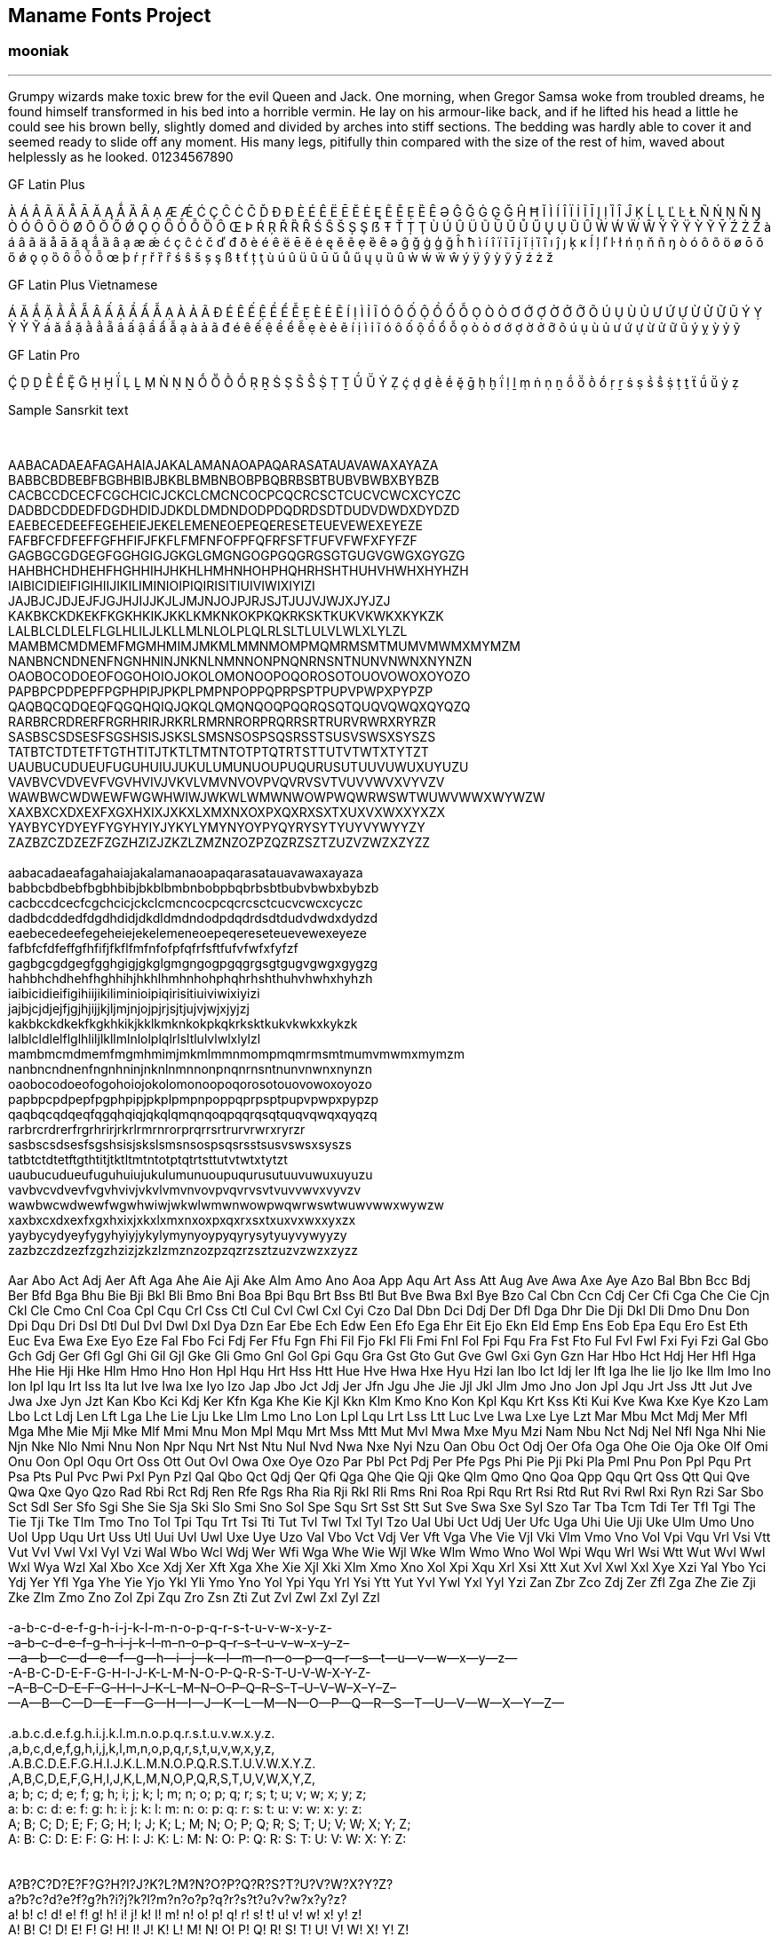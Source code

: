 == Maname Fonts Project
:stylesheet: /styles/style.css
:!copycss:


=== mooniak

'''''

Grumpy wizards make toxic brew for the evil Queen and Jack. One morning,
when Gregor Samsa woke from troubled dreams, he found himself
transformed in his bed into a horrible vermin. He lay on his armour-like
back, and if he lifted his head a little he could see his brown belly,
slightly domed and divided by arches into stiff sections. The bedding
was hardly able to cover it and seemed ready to slide off any moment.
His many legs, pitifully thin compared with the size of the rest of him,
waved about helplessly as he looked. 01234567890

GF Latin Plus

À Á Â Ã Ä Å Ā Ă Ą Ǻ Ȁ Ȃ Ạ Æ Ǽ Ć Ç Ĉ Ċ Č Ď Đ Ð È É Ê Ë Ē Ĕ Ė Ę Ẽ Ě Ẹ Ȅ Ȇ
Ə Ĝ Ğ Ġ Ģ Ǧ Ĥ Ħ Ĭ Ì Í Î Ï İ Ĩ Ī Į Ị Ȉ Ȋ Ĵ Ķ Ĺ Ļ Ľ Ŀ Ł Ñ Ń Ņ Ň Ŋ Ò Ó Ô Õ
Ö Ø Ō Ŏ Ő Ǿ Ǫ Ọ Ȫ Ȱ Ȭ Ȍ Ȏ Œ Þ Ŕ Ŗ Ř Ȑ Ȓ Ś Ŝ Š Ș Ş ẞ Ŧ Ť Ț Ţ Ù Ú Û Ü Ũ Ū
Ŭ Ů Ű Ų Ụ Ȕ Ȗ Ẁ Ẃ Ẅ Ŵ Ý Ŷ Ÿ Ỳ Ỹ Ȳ Ź Ż Ž à á â ã ä å ā ă ą ǻ ȁ ȃ ạ æ ǽ ć
ç ĉ ċ č ď đ ð è é ê ë ē ĕ ė ę ě ẽ ẹ ȅ ȇ ə ĝ ğ ġ ģ ǧ ĥ ħ ì í î ï ĩ ī į ĭ
ị ȉ ȋ ı ĵ ȷ ķ ĸ ĺ ļ ľ ŀ ł ń ņ ň ñ ŋ ò ó ô õ ö ø ō ŏ ő ǿ ǫ ọ ȍ ȏ ȫ ȱ ȭ œ
þ ŕ ŗ ř ȑ ȓ ś ŝ š ș ş ß ŧ ť ț ţ ù ú û ü ũ ū ŭ ů ű ų ụ ȕ ȗ ẁ ẃ ẅ ŵ ý ÿ ŷ
ỳ ỹ ȳ ź ż ž

GF Latin Plus Vietnamese

Á Ă Ắ Ặ Ằ Ẳ Ẵ Â Ấ Ậ Ầ Ẩ Ẫ Ạ À Ả Ã Đ É Ê Ế Ệ Ề Ể Ễ Ẹ È Ẻ Ẽ Í Ị Ì Ỉ Ĩ Ó Ô
Ố Ộ Ồ Ổ Ỗ Ọ Ò Ỏ Ơ Ớ Ợ Ờ Ở Ỡ Õ Ú Ụ Ù Ủ Ư Ứ Ự Ừ Ử Ữ Ũ Ý Ỵ Ỳ Ỷ Ỹ á ă ắ ặ ằ
ẳ ẵ â ấ ậ ầ ẩ ẫ ạ à ả ã đ é ê ế ệ ề ể ễ ẹ è ẻ ẽ í ị ì ỉ ĩ ó ô ố ộ ồ ổ ỗ
ọ ò ỏ ơ ớ ợ ờ ở ỡ õ ú ụ ù ủ ư ứ ự ừ ử ữ ũ ý ỵ ỳ ỷ ỹ

GF Latin Pro

Ḉ Ḍ Ḏ Ḕ Ḗ Ḝ Ḡ Ḥ Ḫ Ḯ Ḷ Ḻ Ṃ Ṅ Ṇ Ṉ Ṍ Ṏ Ṑ Ṓ Ṛ Ṟ Ṡ Ṣ Ṥ Ṧ Ṩ Ṭ Ṯ Ṹ Ṻ Ẏ Ẓ ḉ ḍ ḏ
ḕ ḗ ḝ ḡ ḥ ḫ ḯ ḷ ḻ ṃ ṅ ṇ ṉ ṍ ṏ ṑ ṓ ṛ ṟ ṡ ṣ ṥ ṧ ṩ ṭ ṯ ẗ ṹ ṻ ẏ ẓ

[[sanskrit]]
Sample Sansrkit text

 

AABACADAEAFAGAHAIAJAKALAMANAOAPAQARASATAUAVAWAXAYAZA +
BABBCBDBEBFBGBHBIBJBKBLBMBNBOBPBQBRBSBTBUBVBWBXBYBZB +
CACBCCDCECFCGCHCICJCKCLCMCNCOCPCQCRCSCTCUCVCWCXCYCZC +
DADBDCDDEDFDGDHDIDJDKDLDMDNDODPDQDRDSDTDUDVDWDXDYDZD +
EAEBECEDEEFEGEHEIEJEKELEMENEOEPEQERESETEUEVEWEXEYEZE +
FAFBFCFDFEFFGFHFIFJFKFLFMFNFOFPFQFRFSFTFUFVFWFXFYFZF +
GAGBGCGDGEGFGGHGIGJGKGLGMGNGOGPGQGRGSGTGUGVGWGXGYGZG +
HAHBHCHDHEHFHGHHIHJHKHLHMHNHOHPHQHRHSHTHUHVHWHXHYHZH +
IAIBICIDIEIFIGIHIIJIKILIMINIOIPIQIRISITIUIVIWIXIYIZI +
JAJBJCJDJEJFJGJHJIJJKJLJMJNJOJPJRJSJTJUJVJWJXJYJZJ +
KAKBKCKDKEKFKGKHKIKJKKLKMKNKOKPKQKRKSKTKUKVKWKXKYKZK +
LALBLCLDLELFLGLHLILJLKLLMLNLOLPLQLRLSLTLULVLWLXLYLZL +
MAMBMCMDMEMFMGMHMIMJMKMLMMNMOMPMQMRMSMTMUMVMWMXMYMZM +
NANBNCNDNENFNGNHNINJNKNLNMNNONPNQNRNSNTNUNVNWNXNYNZN +
OAOBOCODOEOFOGOHOIOJOKOLOMONOOPOQOROSOTOUOVOWOXOYOZO +
PAPBPCPDPEPFPGPHPIPJPKPLPMPNPOPPQPRPSPTPUPVPWPXPYPZP +
QAQBQCQDQEQFQGQHQIQJQKQLQMQNQOQPQQRQSQTQUQVQWQXQYQZQ +
RARBRCRDRERFRGRHRIRJRKRLRMRNRORPRQRRSRTRURVRWRXRYRZR +
SASBSCSDSESFSGSHSISJSKSLSMSNSOSPSQSRSSTSUSVSWSXSYSZS +
TATBTCTDTETFTGTHTITJTKTLTMTNTOTPTQTRTSTTUTVTWTXTYTZT +
UAUBUCUDUEUFUGUHUIUJUKULUMUNUOUPUQURUSUTUUVUWUXUYUZU +
VAVBVCVDVEVFVGVHVIVJVKVLVMVNVOVPVQVRVSVTVUVVWVXVYVZV +
WAWBWCWDWEWFWGWHWIWJWKWLWMWNWOWPWQWRWSWTWUWVWWXWYWZW +
XAXBXCXDXEXFXGXHXIXJXKXLXMXNXOXPXQXRXSXTXUXVXWXXYXZX +
YAYBYCYDYEYFYGYHYIYJYKYLYMYNYOYPYQYRYSYTYUYVYWYYZY +
ZAZBZCZDZEZFZGZHZIZJZKZLZMZNZOZPZQZRZSZTZUZVZWZXZYZZ +
 +
aabacadaeafagahaiajakalamanaoapaqarasatauavawaxayaza +
babbcbdbebfbgbhbibjbkblbmbnbobpbqbrbsbtbubvbwbxbybzb +
cacbccdcecfcgchcicjckclcmcncocpcqcrcsctcucvcwcxcyczc +
dadbdcddedfdgdhdidjdkdldmdndodpdqdrdsdtdudvdwdxdydzd +
eaebecedeefegeheiejekelemeneoepeqereseteuevewexeyeze +
fafbfcfdfeffgfhfifjfkflfmfnfofpfqfrfsftfufvfwfxfyfzf +
gagbgcgdgegfgghgigjgkglgmgngogpgqgrgsgtgugvgwgxgygzg +
hahbhchdhehfhghhihjhkhlhmhnhohphqhrhshthuhvhwhxhyhzh +
iaibicidieifigihiijikiliminioipiqirisitiuiviwixiyizi +
jajbjcjdjejfjgjhjijjkjljmjnjojpjrjsjtjujvjwjxjyjzj +
kakbkckdkekfkgkhkikjkklkmknkokpkqkrksktkukvkwkxkykzk +
lalblcldlelflglhliljlkllmlnlolplqlrlsltlulvlwlxlylzl +
mambmcmdmemfmgmhmimjmkmlmmnmompmqmrmsmtmumvmwmxmymzm +
nanbncndnenfngnhninjnknlnmnnonpnqnrnsntnunvnwnxnynzn +
oaobocodoeofogohoiojokolomonoopoqorosotouovowoxoyozo +
papbpcpdpepfpgphpipjpkplpmpnpoppqprpsptpupvpwpxpypzp +
qaqbqcqdqeqfqgqhqiqjqkqlqmqnqoqpqqrqsqtquqvqwqxqyqzq +
rarbrcrdrerfrgrhrirjrkrlrmrnrorprqrrsrtrurvrwrxryrzr +
sasbscsdsesfsgshsisjskslsmsnsospsqsrsstsusvswsxsyszs +
tatbtctdtetftgthtitjtktltmtntotptqtrtsttutvtwtxtytzt +
uaubucudueufuguhuiujukulumunuoupuqurusutuuvuwuxuyuzu +
vavbvcvdvevfvgvhvivjvkvlvmvnvovpvqvrvsvtvuvvwvxvyvzv +
wawbwcwdwewfwgwhwiwjwkwlwmwnwowpwqwrwswtwuwvwwxwywzw +
xaxbxcxdxexfxgxhxixjxkxlxmxnxoxpxqxrxsxtxuxvxwxxyxzx +
yaybycydyeyfygyhyiyjykylymynyoypyqyrysytyuyvywyyzy +
zazbzczdzezfzgzhzizjzkzlzmznzozpzqzrzsztzuzvzwzxzyzz +
 +
Aar Abo Act Adj Aer Aft Aga Ahe Aie Aji Ake Alm Amo Ano Aoa App Aqu Art
Ass Att Aug Ave Awa Axe Aye Azo Bal Bbn Bcc Bdj Ber Bfd Bga Bhu Bie Bji
Bkl Bli Bmo Bni Boa Bpi Bqu Brt Bss Btl But Bve Bwa Bxl Bye Bzo Cal Cbn
Ccn Cdj Cer Cfi Cga Che Cie Cjn Ckl Cle Cmo Cnl Coa Cpl Cqu Crl Css Ctl
Cul Cvl Cwl Cxl Cyi Czo Dal Dbn Dci Ddj Der Dfl Dga Dhr Die Dji Dkl Dli
Dmo Dnu Don Dpi Dqu Dri Dsl Dtl Dul Dvl Dwl Dxl Dya Dzn Ear Ebe Ech Edw
Een Efo Ega Ehr Eit Ejo Ekn Eld Emp Ens Eob Epa Equ Ero Est Eth Euc Eva
Ewa Exe Eyo Eze Fal Fbo Fci Fdj Fer Ffu Fgn Fhi Fil Fjo Fkl Fli Fmi Fnl
Fol Fpi Fqu Fra Fst Fto Ful Fvl Fwl Fxi Fyi Fzi Gal Gbo Gch Gdj Ger Gfl
Ggl Ghi Gil Gjl Gke Gli Gmo Gnl Gol Gpi Gqu Gra Gst Gto Gut Gve Gwl Gxi
Gyn Gzn Har Hbo Hct Hdj Her Hfl Hga Hhe Hie Hji Hke Hlm Hmo Hno Hon Hpl
Hqu Hrt Hss Htt Hue Hve Hwa Hxe Hyu Hzi Ian Ibo Ict Idj Ier Ift Iga Ihe
Iie Ijo Ike Ilm Imo Ino Ion Ipl Iqu Irt Iss Ita Iut Ive Iwa Ixe Iyo Izo
Jap Jbo Jct Jdj Jer Jfn Jgu Jhe Jie Jjl Jkl Jlm Jmo Jno Jon Jpl Jqu Jrt
Jss Jtt Jut Jve Jwa Jxe Jyn Jzt Kan Kbo Kci Kdj Ker Kfn Kga Khe Kie Kjl
Kkn Klm Kmo Kno Kon Kpl Kqu Krt Kss Kti Kui Kve Kwa Kxe Kye Kzo Lam Lbo
Lct Ldj Len Lft Lga Lhe Lie Lju Lke Llm Lmo Lno Lon Lpl Lqu Lrt Lss Ltt
Luc Lve Lwa Lxe Lye Lzt Mar Mbu Mct Mdj Mer Mfl Mga Mhe Mie Mji Mke Mlf
Mmi Mnu Mon Mpl Mqu Mrt Mss Mtt Mut Mvl Mwa Mxe Myu Mzi Nam Nbu Nct Ndj
Nel Nfl Nga Nhi Nie Njn Nke Nlo Nmi Nnu Non Npr Nqu Nrt Nst Ntu Nul Nvd
Nwa Nxe Nyi Nzu Oan Obu Oct Odj Oer Ofa Oga Ohe Oie Oja Oke Olf Omi Onu
Oon Opl Oqu Ort Oss Ott Out Ovl Owa Oxe Oye Ozo Par Pbl Pct Pdj Per Pfe
Pgs Phi Pie Pji Pki Pla Pml Pnu Pon Ppl Pqu Prt Psa Pts Pul Pvc Pwi Pxl
Pyn Pzl Qal Qbo Qct Qdj Qer Qfi Qga Qhe Qie Qji Qke Qlm Qmo Qno Qoa Qpp
Qqu Qrt Qss Qtt Qui Qve Qwa Qxe Qyo Qzo Rad Rbi Rct Rdj Ren Rfe Rgs Rha
Ria Rji Rkl Rli Rms Rni Roa Rpi Rqu Rrt Rsi Rtd Rut Rvi Rwl Rxi Ryn Rzi
Sar Sbo Sct Sdl Ser Sfo Sgi She Sie Sja Ski Slo Smi Sno Sol Spe Squ Srt
Sst Stt Sut Sve Swa Sxe Syl Szo Tar Tba Tcm Tdi Ter Tfl Tgi The Tie Tji
Tke Tlm Tmo Tno Tol Tpi Tqu Trt Tsi Tti Tut Tvl Twl Txl Tyl Tzo Ual Ubi
Uct Udj Uer Ufc Uga Uhi Uie Uji Uke Ulm Umo Uno Uol Upp Uqu Urt Uss Utl
Uui Uvl Uwl Uxe Uye Uzo Val Vbo Vct Vdj Ver Vft Vga Vhe Vie Vjl Vki Vlm
Vmo Vno Vol Vpi Vqu Vrl Vsi Vtt Vut Vvl Vwl Vxl Vyl Vzi Wal Wbo Wcl Wdj
Wer Wfi Wga Whe Wie Wjl Wke Wlm Wmo Wno Wol Wpi Wqu Wrl Wsi Wtt Wut Wvl
Wwl Wxl Wya Wzl Xal Xbo Xce Xdj Xer Xft Xga Xhe Xie Xjl Xki Xlm Xmo Xno
Xol Xpi Xqu Xrl Xsi Xtt Xut Xvl Xwl Xxl Xye Xzi Yal Ybo Yci Ydj Yer Yfl
Yga Yhe Yie Yjo Ykl Yli Ymo Yno Yol Ypi Yqu Yrl Ysi Ytt Yut Yvl Ywl Yxl
Yyl Yzi Zan Zbr Zco Zdj Zer Zfl Zga Zhe Zie Zji Zke Zlm Zmo Zno Zol Zpi
Zqu Zro Zsn Zti Zut Zvl Zwl Zxl Zyl Zzl +
 +
-a-b-c-d-e-f-g-h-i-j-k-l-m-n-o-p-q-r-s-t-u-v-w-x-y-z- +
–a–b–c–d–e–f–g–h–i–j–k–l–m–n–o–p–q–r–s–t–u–v–w–x–y–z– +
—a—b—c—d—e—f—g—h—i—j—k—l—m—n—o—p—q—r—s—t—u—v—w—x—y—z— +
-A-B-C-D-E-F-G-H-I-J-K-L-M-N-O-P-Q-R-S-T-U-V-W-X-Y-Z- +
–A–B–C–D–E–F–G–H–I–J–K–L–M–N–O–P–Q–R–S–T–U–V–W–X–Y–Z– +
—A—B—C—D—E—F—G—H—I—J—K—L—M—N—O—P—Q—R—S—T—U—V—W—X—Y—Z— +
 +
.a.b.c.d.e.f.g.h.i.j.k.l.m.n.o.p.q.r.s.t.u.v.w.x.y.z. +
,a,b,c,d,e,f,g,h,i,j,k,l,m,n,o,p,q,r,s,t,u,v,w,x,y,z, +
.A.B.C.D.E.F.G.H.I.J.K.L.M.N.O.P.Q.R.S.T.U.V.W.X.Y.Z. +
,A,B,C,D,E,F,G,H,I,J,K,L,M,N,O,P,Q,R,S,T,U,V,W,X,Y,Z, +
a; b; c; d; e; f; g; h; i; j; k; l; m; n; o; p; q; r; s; t; u; v; w; x;
y; z; +
a: b: c: d: e: f: g: h: i: j: k: l: m: n: o: p: q: r: s: t: u: v: w: x:
y: z: +
A; B; C; D; E; F; G; H; I; J; K; L; M; N; O; P; Q; R; S; T; U; V; W; X;
Y; Z; +
A: B: C: D: E: F: G: H: I: J: K: L: M: N: O: P: Q: R: S: T: U: V: W: X:
Y: Z: +
 +
//a//b//c//d//e//f//g//h//i//j//k//l//m//n//o//p//q//r//s//t//u//v//w//y//z// +
//A//B//C//D//E//F//G//H//I//J//K//L//M//N//O//P//Q//R//S//T//U//V//W//X//Y//Z// +
 +
A?B?C?D?E?F?G?H?I?J?K?L?M?N?O?P?Q?R?S?T?U?V?W?X?Y?Z? +
a?b?c?d?e?f?g?h?i?j?k?l?m?n?o?p?q?r?s?t?u?v?w?x?y?z? +
a! b! c! d! e! f! g! h! i! j! k! l! m! n! o! p! q! r! s! t! u! v! w! x!
y! z! +
A! B! C! D! E! F! G! H! I! J! K! L! M! N! O! P! Q! R! S! T! U! V! W! X!
Y! Z! +
 +
“A” “B” “C” “D” “E” “F” “G” “H” “I” “J” “K” “L” “M” “N” “O” “P” “Q” “R”
“S” “T” “U” “V” “W” “X” “Y” “Z” +
“a” “b” “c” “d” “e” “f” “g” “h” “i” “j” “k” “l” “m” “n” “o” “p” “q” “r”
“s” “t” “u” “v” “w” “x” “y” “z” +
‘A’ ‘B’ ‘C’ ‘D’ ‘E’ ‘F’ ‘G’ ‘H’ ‘I’ ‘J’ ‘K’ ‘L’ ‘M’ ‘N’ ‘O’ ‘P’ ‘Q’ ‘R’
‘S’ ‘T’ ‘U’ ‘V’ ‘W’ ‘X’ ‘Y’ ‘Z’ +
‘a’ ‘b’ ‘c’ ‘d’ ‘e’ ‘f’ ‘g’ ‘h’ ‘i’ ‘j’ ‘k’ ‘l’ ‘m’ ‘n’ ‘o’ ‘p’ ‘q’ ‘r’
‘s’ ‘t’ ‘u’ ‘v’ ‘w’ ‘x’ ‘y’ ‘z’ +
’a’b’c’d’e’f’g’h’i’j’k’l’m’n’o’p’q’r’s’t’u’v’w’x’y’z’ +
’A’B’C’D’E’F’G’H’I’J’K’L’M’N’O’P’Q’R’S’T’U’V’W’X’Y’Z’ +
 +
$12 $23 $34 $45 $56 $67 $78 $89 $90 $01 +
€12 €23 €34 €45 €56 €67 €78 €89 €90 €01 +
£12 £23 £34 £45 £56 £67 £78 £89 £90 £01 +
¥12 ¥23 ¥34 ¥45 ¥56 ¥67 ¥78 ¥89 ¥90 ¥01 +
12¢ 23¢ 34¢ 45¢ 56¢ 67¢ 78¢ 89¢ 90¢ 01¢ +
 +
(a) (b) (c) (d) (e) (f) (g) (h) (i) (j) (k) (l) (m) (n) (o) (p) (q) (r)
(s) (t) (u) (v) (w) (x) (y) (z) (A) (B) (C) (D) (E) (F) (G) (H) (I) (J)
(K) (L) (M) (N) (O) (P) (Q) (R) (S) (T) (U) (V) (W) (X) (Y) (Z) \{a}
\{b} \{c} \{d} \{e} \{f} \{g} \{h} \{i} \{j} \{k} \{l} \{m} \{n} \{o}
\{p} \{q} \{r} \{s} \{t} \{u} \{v} \{w} \{x} \{y} \{z} \{A} \{B} \{C}
\{D} \{E} \{F} \{G} \{H} \{I} \{J} \{K} \{L} \{M} \{N} \{O} \{P} \{Q}
\{R} \{S} \{T} \{U} \{V} \{W} \{X} \{Y} \{Z} [a] [b] [c] [d] [e] [f] [g]
[h] [i] [j] [k] [l] [m] [n] [o] [p] [q] [r] [s] [t] [u] [v] [w] [x] [y]
[z] [A] [B] [C] [D] [E] [F] [G] [H] [I] [J] [K] [L] [M] [N] [O] [P] [Q]
[R] [S] [T] [U] [V] [W] [X] [Y] [Z] +
 +
WOW.” ,’ ,” .’ ?” ?’ !” !’ +
 +
ď! ď, ď. ď; ď? ďa ďh ďk ďl ďm ďo ďt ďu ďá ďž +
Ľ. Ľa Ľu Ľú +
ľ, ľ. ľ: ľ; ľa ľb ľg ľh ľk ľm ľn ľo ľs ľt ľu ľv ľú ľč ľň ľš +
ť! ť" ť) ť, ť- ť. ť: ť; ť? ť` ťa ťc ťd ťj ťk ťm ťn ťo ťr ťs ťt ťu ťá ťž
ť“ +

Azeri

Zəfər, jaketini də papağını da götür, bu axşam hava çox soyuq olacaq.

Catalan

Jove xef, porti whisky amb quinze glaçons d'hidrogen, coi!

Croatian

Gojazni đačić s biciklom drži hmelj i finu vatu u džepu nošnje.

Czech

Nechť již hříšné saxofony ďáblů rozzvučí síň úděsnými tóny waltzu, tanga
a quickstepu

Danish

Høj bly gom vandt fræk sexquiz på wc

Dutch

Lynx c.q. vos prikt bh: dag zwemjuf!

Esperanto

Eble ĉiu kvazaŭ-deca fuŝĥoraĵo ĝojigos homtipon

Estonian

Põdur Zagrebi tšellomängija-följetonist Ciqo külmetas kehvas garaažis

Filipino

Ang buko ay para sa tao dahil wala nang pwedeng mainom na gatas.

Finnish

Törkylempijävongahdus Albert osti fagotin ja töräytti puhkuvan melodian

French

Buvez de ce whisky que le patron juge fameux

West Frisian

Alve bazige froulju wachtsje op dyn komst

German

Victor jagt zwölf Boxkämpfer quer über den großen Sylter Deich

Hungarian

Jó foxim és don Quijote húszwattos lámpánál ülve egy pár bűvös cipőt
készít

Icelandic

Kæmi ný öxi hér, ykist þjófum nú bæði víl og ádrepa.

Irish

D'fhuascail Íosa Úrmhac na hÓighe Beannaithe pór Éava agus Ádhaimh

Italian

In quel campo si trovan funghi in abbondanza.

Latvian

Muļķa hipiji turpat brīvi mēģina nogaršot celofāna žņaudzējčūsku.

Lithuanian

Įlinkdama fechtuotojo špaga sublykčiojusi pragręžė apvalų arbūzą

Norwegian

Vår sære Zulu fra badeøya spilte jo whist og quickstep i min taxi.

Polish

Jeżu klątw, spłódź Finom część gry hańb!

Portuguese

Luís argüia à Júlia que «brações, fé, chá, óxido, pôr, zângão» eram
palavras do português.

Romanian

Muzicologă în bej vând whisky și tequila, preț fix.

Serbian (also applies to Croatian and Bosnian)

Gojazni đačić s biciklom drži hmelj i finu vatu u džepu nošnje.

Slovak

Kŕdeľ ďatľov učí koňa žrať kôru.

Slovenian

Šerif bo za vajo spet kuhal domače žgance. Piškur molče grabi fižol z
dna cezijeve hoste.

Spanish

El veloz murciélago hindú comía feliz cardillo y kiwi. ¡qué figurota
exhibe! La cigüeña tocaba el saxofón ¿Detrás del palenque de paja?

Swedish

Yxskaftbud, ge vår WC-zonmö IQ-hjälp.

Turkish

Fahiş bluz güvencesi yağdırma projesi çöktü.

Albanian

Mbasi njohja e dinjitetit të lindur të të drejtave të barabarta dhe të
patjetërsueshme të të gjithë anëtarëve të familjes njerëzore është
themeli i lirisë, drejtësisë dhe paqes në botë; mbasi mosrespektimi dhe
përbuzja e të drejtave të njeriut ka cuar drejt akteve barbare, të cilat
kanë ofenduar ndërgjegjen e njerëzimit, dhe mbasi krijimi i botës në të
cilën njerëzit do të gëzojnë lirinë e fjalës, të besimit dhe lirinë nga
frika e skamja është proklamuar si dëshira më e lartë e cdo njeriu;
mbasi është e nevojshme që të drejtat e njeriut të mbrohen me dispozita
juridike, kështu që njeriu të mos jetë i shtrënguar që në pikën e fundit
t’i përvishet kryengritjes kundër tiranisë dhe shtypjes; mbasi është e
nevojshme që të nxitet zhvillimi i marrëdhënieve miqësore midis kombeve;
mbasi popujt e Kombeve të Bashkuara vërtetuan përsëri në Kartë besimin e
tyre në të drejtat themelore të njeriut, në dinjitetin dhe vlerën e
personit të njeriut dhe barazinë midis burrave dhe grave dhe mbasi
vendosën që të nxitin përparimin shoqëror dhe të përmirësojnë nivelin e
jetës në liri të plotë; mbasi shtetet anëtare u detyruan që, në
bashkëpunim me Kombet

Dutch (Nederlands)

Overwegende, dat erkenning van de inherente waardigheid en van de
gelijke en onvervreemdbare rechten van alle leden van de
mensengemeenschap grondslag is voor de vrijheid, gerechtigheid en vrede
in de wereld; overwegende, dat terzijdestelling van en minachting voor
de rechten van de mens geleid hebben tot barbaarse handelingen, die het
geweten van de mensheid geweld hebben aangedaan en dat de komst van een
wereld, waarin de mensen vrijheid van meningsuiting en geloof zullen
genieten, en vrij zullen zijn van vrees en gebrek, is verkondigd als het
hoogste ideaal van iedere mens; overwegende, dat het van het grootste
belang is, dat de rechten van de mens beschermd worden door de
suprematie van het recht, opdat de mens niet gedwongen worde om in
laatste instantie zijn toevlucht te nemen tot opstand tegen tyrannie en
onderdrukking; overwegende, dat het van het grootste belang is om de
ontwikkeling van vriendschappelijke betrekkingen tussen de naties te
bevorderen; overwegende, dat de volkeren van de Verenigde Naties in het
Handvest hun vertrouwen in de fundamentele rechten van de

Estonian

Pidades silmas, et inimkonna kõigi liikmete väärikuse, nende võrdsuse
ning võõrandamatute õiguste tunnustamine on vabaduse, õigluse ja üldise
rahu alus; ja pidades silmas, et inimõiguste põlastamine ja hülgamine on
viinud barbaarsusteni, mis piinavad inimkonna südametunnistust, ja et
sellise maailma loomine, kus inimestel on veendumuste ja sõnavabadus
ning kus nad ei tarvitse tunda hirmu ega puudust, on inimeste üllaks
püüdluseks kuulutatud; ja pidades silmas vajadust, et inimõigusi
kaitseks seaduse võim selleks, et inimene ei oleks sunnitud viimase
abinõuna üles tõusma türannia ja rõhumise vastu; ja pidades silmas, et
on vaja kaasa aidata sõbralike suhete arendamisele rahvaste vahel ja;
pidades silmas,et ühinenud rahvaste perre kuuluvad rahavad on põhikirjas
kinnitanud oma usku inimese põhiõigustesse, inimisiksuse väärikusse ja
väärtusse ning meeste ja naiste võrdõiguslikkusesse ning on otsustanud
kaasa aidata sotsiaalsele progressile ja elutingimuste parandamisele
suurema vabaduse juures; ja pidades silmas,et liikmesriigid on
kohustatud koostöös Ühinenud Rahvaste

Finnish (Suomi)

Kun ihmiskunnan kaikkien jäsenten luonnollisen arvon ja heidän
yhtäläisten ja luovuttamattomien oikeuksiensa tunnustaminen on vapauden,
oikeudenmukaisuuden ja rauhan perustana maailmassa, kun ihmisoikeuksia
on väheksytty tai ne on jätetty huomiota vaille, on tapahtunut
raakalaistekoja, jotka ovat järkyttäneet ihmiskunnan omaatuntoa, ja kun
kansojen korkeimmaksi päämääräksi on julistettu sellaisen maailman
luominen, missä ihmiset voivat vapaasti nauttia sanan ja uskon vapautta
sekä elää vapaina pelosta ja puutteesta, kun on välttämätöntä, että
ihmisoikeudet turvataan oikeusjärjestyksellä, jotta ihmisten ei olisi
pakko viimeisenä keinona nousta kapinaan pakkovaltaa ja sortoa vastaan,
kun on tähdellistä edistää ystävällisten suhteiden kehittymistä kansojen
välille, kun Yhdistyneiden Kansakuntien kansat ovat peruskirjassa
vahvistaneet uskonsa ihmisten perusoikeuksiin, ihmisyksilön arvoon ja
merkitykseen sekä miesten ja naisten yhtäläisiin oikeuksiin ja kun ne
ovat ilmaisseet vakaan tahtonsa edistää sosiaalista kehitystä ja
parempien elämisen ehtojen aikaansaamista vapaammissa oloissa

French (Français)

Considérant que la reconnaissance de la dignité inhérente à tous les
membres de la famille humaine et de leurs droits égaux et inaliénables
constitue le fondement de la liberté, de la justice et de la paix dans
le monde, considérant que la méconnaissance et le mépris des droits de
l’homme ont conduit à des actes de barbarie qui révoltent la conscience
de l’humanité et que l’avènement d’un monde où les êtres humains seront
libres de parler et de croire, libérés de la terreur et de la misère, a
été proclamé comme la plus haute aspiration de l’homme, considérant
qu’il est essentiel que les droits de l’homme soient protégés par un
régime de droit pour que l’homme ne soit pas contraint, en suprême
recours, à la révolte contre la tyrannie et l’oppression, considérant
qu’il est essentiel d’encourager le développement de relations amicales
entre nations, considérant que dans la charte les peuples des Nations
Unies ont proclamé à nouveau leur foi dans les droits fondamentaux de
l’homme, dans la dignité et la valeur de la personne humaine, dans
l’égalité des droits des hommes et des femmes, et qu’ils se sont
déclarés résolus à favoriser le progrès social

German (Deustsch)

Da die Anerkennung der angeborenen Würde und der gleichen und
unveräußerlichen Rechte aller Mitglieder der Gemeinschaft der Menschen
die Grundlage von Freiheit, Gerechtigkeit und Frieden in der Welt
bildet, da die Nichtanerkennung und Verachtung der Menschenrechte zu
Akten der Barbarei geführt haben, die das Gewissen der Menschheit mit
Empörung erfüllen, und da verkündet worden ist, daß einer Welt, in der
die Menschen Rede- und Glaubensfreiheit und Freiheit von Furcht und Not
genießen, das höchste Streben des Menschen gilt, da es notwendig ist,
die Menschenrechte durch die Herrschaft des Rechtes zu schützen, damit
der Mensch nicht gezwungen wird, als letztes Mittel zum Aufstand gegen
Tyrannei und Unterdrückung zu greifen, da es notwendig ist, die
Entwicklung freundschaftlicher Beziehungen zwischen den Nationen zu
fördern, da die Völker der Vereinten Nationen in der Charta ihren
Glauben an die grundlegenden Menschenrechte, an die Würde und den Wert
der menschlichen Person und an die Gleichberechtigung von Mann und Frau
erneut bekräftigt und beschlossen haben, den sozialen

Hungarian

Tekintettel arra, hogy az emberiség családja minden egyes tagja
méltóságának, valamint egyenlő és elidegeníthetetlen jogainak elismerése
alkotja a szabadság, az igazság és a béke alapját a világon, tekintettel
arra, hogy az emberi jogok el nem ismerése és semmibevevése az emberiség
lelkiismeretét fellázító barbár cselekményekhez vezetett, és hogy az
ember legfőbb vágya egy olyan világ eljövetele, amelyben az elnyomástól,
valamint a nyomortól megszabadult emberi lények szava és meggyőződése
szabad lesz, tekintettel annak fontosságára, hogy az emberi jogokat a
jog uralma védelmezze, nehogy az ember végső szükségében a zsarnokság és
az elnyomás elleni lázadásra kényszerüljön, tekintettel arra, hogy igen
lényeges a nemzetek közötti baráti kapcsolatok kifejeződésének
előmozdítása, tekintettel arra, hogy az Alapokmányban az Egyesült
Nemzetek népei újból hitet tettek az alapvető emberi jogok, az emberi
személyiség méltósága és értéke, a férfiak és nők egyenjogúsága mellett,
valamint kinyilvánították azt az elhatározásukat, hogy elősegítik a
szociális haladást és nagyobb szabadság mellett

Icelandic (Íslenska)

Það ber að viðurkenna, að hver maður sé jafnborinn til virðingar og
réttinda, er eigi verði af honum tekin, og er þetta undirstaða frelsis,
réttlætis og friðar i heiminum. Hafi mannréttindi verið fyrir borð borin
og lítilsvirt, hefur slíkt haft í för með sér siðlausar athafnir, er
ofboðið hafa samvizku mannkynsins, enda hefur því verið yfir lýst, að
æðsta markmið almennings um heim allan sé að skapa veröld, þar sem menn
fái notið málfrelsis, trúfrelsis og óttaleysis um einkalíf afkomu.
Mannréttindi á að vernda með lögum. Að öðrum kosti hljóta menn að grípa
til þess örþrifaráðs að rísa upp gegn kúgun og ofbeldi. Það er
mikilsvert að efla vinsamleg samskipti þjóða í milli. Í stofnskrá sinni
hafa Sameinuðu þjóðdirnar lýst yfir trú sinni á grundvallaratriði
mannréttinda, á göfgi og gildi mannsins og jafnrétti karla og kvernna,
enda munu þær beita sér fyrir félagslegum framförum og betri lífsafkomu
með auknu frelsi manna. Aðildarríkin hafa bundizt samtökum um að efla
almenna virðingu fyrir og gæzlu hinna mikilsverðustu mannréttinda í
samráði við Sameinuðu þjóðirnar. Til þess að slík samtök megi sem

Irish

De Bhrí gurb é aithint dínte dúchais agus chearta comhionanna do-shannta
an uile dhuine den chine daonna is foras don tsaorise, don cheartas agus
don tsíocháin sa domhan, de Bhrí gur thionscain a neamhaird agus an
mí-mheas ar chearta an duine gníomhartha barbartha a chuir uafás ar
choinsias an chine daonna, agus go bhfuil forógartha gurb é meanmarc is
uaisle ag an gcoitiantacht saol a thabhairt i réim a bhéarfas don duine
saoirse chainte agus chreidimh agus saoirse ó eagla agus ó amhgar, de
Bhrí go ndearna pobail na Náisiúin Aontaithe sa Chairt dearbhú athuair
ar a gcreideamh i gcearta bunúsacha an duine, i ndínit agus i bhfiúntas
pearsan an duine agus i gcearta comhionanna fear agus bean, agus gur
chinneadar tacú leis an ascnamh sóisalach agus réim maireachtana níos
fearr a thabhairt i gcrích faoi shaoirse níos fairsinge, de Bhrí gur
ghabhadar na Stát-Chomhaltaí faoi chuing ghealltanais go ndéanfaid, i
gcomhar leis na Náisiúin Aontaithe, urraim uile-choiteann éifeachtach
d’áirithiú do chearta agus do shaoirsí bunúsacha an duine. De Bhrí go
bhfuil sé fíor-thábhachtach, chun an

Italian

Considerato che il riconoscimento della dignità inerente a tutti i
membri della famiglia umana e dei loro diritti, uguali ed inalienabili,
costituisce il fondamento della libertà, della giustizia e della pace
nel mondo; considerato che il disconoscimento e il disprezzo dei diritti
umani hanno portato ad atti di barbarie che offendono la coscienza
dell’umanità, e che l’avvento di un mondo in cui gli esseri umani godano
della libertà di parola e di credo e della libertà dal timore e dal
bisogno è stato proclamato come la più alta aspirazione dell’uomo;
considerato che è indispensabile che i diritti umani siano protetti da
norme giuridiche, se si vuole evitare che l’uomo sia costretto a
ricorrere, come ultima istanza, alla ribellione contro la tirannia e
l’oppressione; considerato che è indispensabile promuovere lo sviluppo
di rapporti amichevoli tra le Nazioni; considerato che i popoli delle
Nazioni Unite hanno riaffermato nello Statuto la loro fede nei diritti
umani fondamentali, nella dignità e nel valore della persona umana,
nell’uguaglianza dei diritti dell’uomo e della donna, ed hanno deciso di
promuovere il progresso sociale e un miglior tenore di vita in

Lithuanian

Kadangi visų žmonių giminės narių prigimtinio orumo ir lygių bei
neatimamų teisių pripažinimas yra laisvės, teisingumo ir taikos
pasaulyje pagrindas; kadangi žmogaus teisių nepaisymas ir niekinimas
pastūmėjo vykdyti barbariškus aktus, kurie papiktino žmonijos sąžinę, ir
didžiausiu paprastų žmonių siekiu buvo paskelbtas pasaulio, kuriame
žmonės turi žodžio bei įsitikinimų laisvę ir yra išlaisvinti iš baimės
ir skurdo, sukūrimas; kadangi būtina, kad žmogaus teises saugotų
įstatymo galia, idant žmogus nebūtų priverstas, nerasdamas jokios kitos
išeities, sukilti prieš tironiją ir priespaudą; kadangi būtina skatinti
draugiškų tautų santykių plėtrą; kadangi Jungtinių Tautų Chartijoje
tautos vėl patvirtino savo tikėjimą pagrindinėmis žmogaus teisėmis,
žmogaus, kaip asmenybės, orumu ir vertybe, lygiomis moterų ir vyrų
teisėmis ir pasiryžo skatinti socialinę pažangą bei geresnio gyvenimo
didesnės laisvės sąlygomis siekį; kadangi valstybės narės yra
įsipareigojusios bendradarbiaudamos su Jungtinėmis Tautomis siekti, kad
būtų skatinama visuotinė pagarba žmogaus teisėms ir pagrindinėms
laisvėms ir jų būtų paisoma; kadangi bendras šių teisių ir laisvių
supratimas yra nepaprastai svarbus.

Norwegian, Bokmål (Norsk)

Da anerkjennelsen av menneskeverd og like og umistelige rettigheter for
alle medlemmer av menneskeslekten er grunnlaget for frihet,
rettferdighet og fred i verden, da tilsidesettelse av og forakt for
menneskerettighetene har ført til barbariske handlinger som har rystet
menneskehetens samvittighet, og da framveksten av en verden hvor
menneskene har tale- og trosfrihet og frihet fra frykt og nød, er blitt
kunngjort som folkenes høyeste mål, da det er nødvendig at
menneskerettighetene blir beskyttet av loven for at menneskene ikke skal
tvinges til som siste utvei å gjøre opprør mot tyranni og
undertrykkelse, da det er viktig å fremme utviklingen av vennskapelige
forhold mellom nasjonene, da De Forente Nasjoners folk i Pakten på ny
har bekreftet sin tro på grunnleggende menneskerettigheter, på
menneskeverd og på like rett for menn og kvinner og har besluttet å
arbeide for sosialt framskritt og bedre levevilkår under større Frihet,
da medlemsstatene har forpliktet seg til i samarbeid med De Forente
Nasjoner å sikre at menneskerettighetene og de grunnleggende friheter
blir alminnelig respektert og overholdt, da en allmenn

Polish (Polski)

Zważywszy, że uznanie przyrodzonej godności oraz równych i niezbywalnych
praw wszystkich członków wspólnoty ludzkiej jest podstawą wolności,
sprawiedliwości i pokoju świata, zważywszy, że nieposzanowanie i
nieprzestrzeganie praw człowieka doprowadziło do aktów barbarzyństwa,
które wstrząsnęły sumieniem ludzkości, i że ogłoszono uroczyście jako
najwznioślejszy cel ludzkości dążenie do zbudowania takiego świata, w
którym ludzie korzystać będą z wolności słowa i przekonań oraz z
wolności od strachu i nędzy, zważywszy, że konieczne jest zawarowanie
praw człowieka przepisami prawa, aby nie musiał—doprowadzony do
ostateczności—uciekać się do buntu przeciw tyranii i uciskowi,
zważywszy, że konieczne jest popieranie rozwoju przyjaznych stosunków
między narodami, zważywszy, że Narody Zjednoczone przywróciły swą wiarę
w podstawowe prawa człowieka, godność i wartość jednostki oraz w
równouprawnienie mężczyzn i kobiet, oraz wyraziły swe zdecydowanie
popierania postępu społecznego i poprawy warunków życia w większej
wolności, zważywszy, że Państwa Członkowskie

Portuguese

Considerando que o reconhecimento da dignidade inerente a todos os
membros da família humana e dos seus direitos iguais e inalienáveis
constitui o fundamento da liberdade, da justiça e da paz no mundo;
considerando que o desconhecimento e o desprezo dos direitos do Homen
conduziram a actos de barbárie que revoltam a consciência daHumanidade e
que o advento de um mundo em que os seres humanos sejam livres de falar
e de crer, libertos do terror e da miséria, foi proclamado como a mais
alta inspiração do Homem; considerando que é essencial a proteção dos
direitos do Homem através de um regime de direito, para que o Homem não
seja compelido, em supremo recurso, à revolta contra a tirania e a
opressão; considerando que é essencial encorajar o desenvolvimento de
relações amistosas entre as nações; considerando que, na Carta, os povos
das Nações Unidas proclamam, de novo, a sua fé nos direitos fundamentais
do Homem, na dignidade e no valor da pessoa humana, na igualdade de
direitos dos homens e das mulheres e se declaram resolvidos a favorecer
o progresso social e a instaurar melhores condições

Romanian (Româna)

Considerînd că recunoașterea demnității inerente tuturor membrilor
familiei umane și a drepturilor lor egale și inalienabile constituie
fundamentul libertății, dreptății și păcii în lume, considerînd că
ignorarea și disprețuirea drepturilor omului au dus la acte de barbarie
care revoltă conștiința omenirii și că făurirea unei lumi în care
ființele umane se vor bucura de libertatea cuvîntului și a convingerilor
și vor fi eliberate de teamă și mizerie a fost proclamată drept cea mai
înaltă aspirație a oamenilor, considerînd că este esențial ca drepturile
omului să fie ocrotite de autoritatea legii pentru ca omul să nu fie
silit să recurgă, ca soluție extremă, la revoltă împotriva tiraniei și
asupririi, considerînd că este esențial a se încuraja dezvoltarea
relațiilor prietenești între națiuni, considerînd că în Cartă popoarele
Organizației Națiunilor Unite au proclamat din nou credința lor în
drepturile fundamentale ale omului, în demnitatea și în valoarea
persoanei umane, drepturi egale pentru bărbați și femei și că au hotărît
să favorizeze progresul social și îmbunătățirea condițiilor de viață în
cadrul unei libertăți mai mari, considerînd că statele membre s-au

Slovak (Slovencina)

Vo vedomí že uznanie prirodzenej dôstojnosti a rovnych a neodcudzite
ľných práv členov ľudskej rodiny je základom slobody, spravodlivosti a
mieru na svete, že zneuznanie ľudských práv a pohrdanie nimi viedlo k
barbarským činom, ktoré urážajú svedomie ľudstva, a že vybudovanie
sveta, v ktorom ľudia, zbavení strachu a núdze, budú sa tešiť slobode
prejavu a presvedčenia, bolo vyhlásené za najvyšší cieľ ľudu, že je
nutné, aby sa ľudsk práva chránily zákonom, ak nemá byť človek donúteý
uchýliť sa, keď všetko ostatné zlyhalo, k odboju proti tyranii a útlaku,
že je nutné podporovať rozvoj priateľských vzťahov medzi národmi, že ľud
Spojených národov zdoraznil v Charte znovu svoju vieru v základné ľudské
práva, v dostojnosť a hodnotu ľudskej osobnosti, v rovnaké práva mužov a
žien a že sa rozhodol podporovať sociálny pokrok a vytvoriť lepšie
životné podmienky za vačšej slobody, že členské štáty prevzaly závazok
zaistiť v spolupráci s Organizáciou Spojeých národov všeobecné uznávanie
a zachovávanie ľudských práv a základýých slobod a že rovnaké chápanie
týchto práv a slobod má nesmierny význam pre dokonalé

Spanish (Español)

Considerando que la libertad, la justicia y la paz en el mundo tienen
por base el reconocimiento de la dignidad intrínseca y de los derechos
iguales e inalienables de todos los miembros de la familia humana,
Considerando que el desconocimiento y el menosprecio de los derechos
humanos han originado actos de barbarie ultrajantes para la conciencia
de la humanidad; y que se ha proclamado, como la aspiración más elevada
del hombre, el advenimiento de un mundo en que los seres humanos,
liberados del temor y de la miseria, disfruten de la libertad de palabra
y de la libertad de creencias, Considerando esencial que los derechos
humanos sean protegidos por un régimen de Derecho, a fin de que el
hombre no se vea compelido al supremo recurso de la rebelión contra la
tiranía y la opresión, Considerando también esencial promover el
desarrollo de relaciones amistosas entre las naciones, Considerando que
los pueblos de las Naciones Unidas han reafirmado en la Carta su fe en
los derechos fundamentales del hombre, en la dignidad y el valor de la
persona humana y en la igualdad de derechos de hombres y mujeres; y se
han

Swedish (Svenska)

Enär erkännandet av det inneboende värdet hos alla medlemmar av
människosläktet och av deras lika och oförytterliga rättigheter är
grundvalen för frihet, rättvisa och fred i världen, enär ringaktning och
förakt för de mänskliga rättigheterna lett till barbariska gärningar,
som upprört mänsklighetens samvete, och enär skapandet av en värld, där
människorna åtnjuta yttrandefrihet, trosfrihet samt frihet från fruktan
och nöd, kungjorts som folkens högsta strävan, enär det är väsentligt
för att icke människan skall tvingas att som en sista utväg tillgripa
uppror mot tyranni och förtryck, att de mänskliga rättigheterna skyddas
genom lagens överhöghet, enär det är väsentligt att främja utvecklandet
av vänskapliga förbindelser mellan nationerna, enär Förenta Nationernas
folk i stadgan ånyo uttryckt sin tro på de grundläggande mänskliga
rättigheterna, den enskilda människans värdighet och värde samt männens
och kvinnornas lika rättigheter, ävensom beslutat främja socialt
framåtskridande och bättre levnadsvillkor under större frihet,

Turkish (Türkçe)

İnsanlık ailesinin bütün üyelerinde bulunan haysiyetin ve bunların eşit
ve devir kabul etmez haklarının tanınması hususunun, hürriyetin,
adaletin ve dünya barışının temeli olmasına, ınsan haklarının
tanınmaması ve hor görülmesinin insanlık vicdanını isyana sevkeden
vahşiliklere sebep olmuş bulunmasına, dehşetten ve yoksulluktan
kurtulmuş insanların, içinde söz ve inanma hürriyetlerine sahip
olacakları bir dünyanın kurulması en yüksek amaçları oralak ilan edilmiş
bulunmasına, ınsanin zulüm ve baskıya karşı son çare olarak ayaklanmaya
mecbur kalmaması için insan haklarının bir hukuk rejimi ile korunmasının
esaslı bir zaruret olmasına, uluslararasında dostça ilişkiler
geliştirilmesini teşvik etmenin esaslı bir zaruret olmasına, birleşmiş
Milletler halklarının, Antlaşmada, insanın ana haklarına, insan şahsının
haysiyet ve değerine, erkek ve kadınların eşitliğine olan imanlarını bir
kere daha ilan etmiş olmalarına ve sosyal ilerlemeyi kolaylaştırmaya,
daha geniş bir hürriyet içerisinde daha iyi hayat şartları kurmaya karar
verdiklerini beyan etmiş bulunmalarına, üye devletlerin, birleşmiş
Milletler Teşkilatı ile işbirliği ederek insan

Welsh (Cymraeg)

Gan mai cydnabod urddas cynhenid a hawliau cydradd a phriod holl
aelodau’r teulu dynol yw sylfaen rhyddid, cyfiawnder a heddwch yn y byd,
gan i anwybyddu a dirmygu hawliau dynol arwain at weithredoedd
barbaraidd a dreisiodd gydwybod dynolryw, a bod dyfodiad byd lle y gall
pob unigolyn fwynhau rhyddid i siarad a chredu a rhyddid rhag ofn ac
angau wedi ei gyhoeddi yn ddyhead uchaf y bobl gyffredin, gan fod yn
rhaid amddiffyn hawliau dynol a rheolaeth cyfraith, os nad yw pob
unigolyn dan orfod yn y pendraw i wrthryfela yn erbyn gormes a thrais,
gan fod yn rhaid hyrwyddo cysylltiadau cyfeillgar rhwng Cenhedloedd, gan
fod pobloedd y Cenhedloedd Unedig yn y Siarter wedi ail ddatgan ffydd
mewn hawliau sylfaenol yr unigolyn, mewn urddas a gwerth y person dynol
ac mewn hawliau cydradd gŵr a gwragedd, ac wedi penderfynu hyrwyddo
cynnydd cymdeithasol a safonau byw gwell mewn rhyddid helaethach, gan
fod y Gwladwriaethau sy’n Aelodau wedi ymrwymo, mewn cydweithrediad â’r
Cenhedloedd Unedig, i sicrhau hyrwyddo parch cyffredinol i hawliau dynol
a’r rhyddfreintiau sylfaenol,

Vietnamese

Thần đồng Lê Quý Đôn làm bài thơ về Rắn ượng Lê Quý Đôn tại Trường THCS
Lê Quý Đôn, Tp Hải Dương. Ảnh Bảo Ngọc Theo sử sách ghi lại, Lê Quý Đôn
(1726 - 1784) thuở nhỏ tên là Lê Danh Phương, tự Doãn Hậu, hiệu Quế
Đường; làm quan thời Lê trung hưng, là nhà thơ, và là "bác học lớn của
Việt Nam trong thời phong kiến". Ngay từ nhỏ đã nổi tiếng là thần đồng,
trở thành giai thoại và truyền thuyết về trí mẫn tiệp và óc thông minh,
xuất chúng của ông. Theo giai thoại ở vùng Duyên Hà (Thái Bình), quê
hương Lê Danh Phương có rất nhiều ao rộng, hồ sâu. Lê Danh Phương thường
cùng bọn trẻ trong làng xuống ao trước cổng làng để tắm. Tuổi thơ tinh
nghịch đang say sưa với trò nhảy trội, cậu nào cũng mình trần như nhộng,
đứng xếp hàng ở bờ ao nghe "hiệu lệnh", tất cả nhảy tùm xuống nước, lặn
ngụp thỏa thích rồi lên bờ xếp hàng, cứ thế nhảy trội cuốn hút bọn trẻ
trong làng. Một hôm giữa trưa hè nóng bức, Tiến sĩ Vũ Công Trấn đến thăm
Tiến sĩ Lê Phú Thứ là người bạn cùng đỗ Tiến sĩ khoa Giáp Thìn 1724 (sau
đổi là Lê Trọng Thứ), Lê Danh Phương cùng bọn trẻ đang chơi trò nhảy
trội thì có viên quan đi qua, tất cả bọn trẻ không có áo quần sợ quá
nhảy tùm xuống ao lặn ngụp. Riêng Lê Danh Phương vẫn đứng trên bờ, không
hề thẹn thùng. Cậu bé kháu khỉnh này hai tay chắp ra đằng sau, mắt đau
đáu nhìn quan Thượng thư tinh nghịch. Quan Thượng thư thấy Lê Danh
Phương đứng đó liền hỏi thăm đường…
